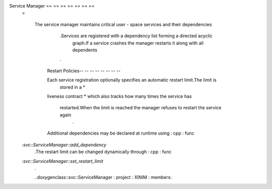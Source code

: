Service Manager == == == == == == ==
    =

        The service manager maintains critical user - space services and
        their dependencies
                .Services are registered with a dependency list forming a directed acyclic
                    graph.If a service crashes the manager restarts it along with all dependents
                .

            Restart Policies-- -- -- -- -- -- -- --

            Each service registration optionally specifies an automatic restart limit.The limit is
                stored in a *
            liveness contract *
            which also tracks how many times the service has
                restarted.When the limit is reached the manager refuses to restart the service again
                    .

            Additional dependencies may be declared at runtime using : cpp : func
    :`svc::ServiceManager::add_dependency`
                    .The restart limit can be changed dynamically through : cpp : func
    :`svc::ServiceManager::set_restart_limit`
                    .

                    ..doxygenclass::svc::ServiceManager : project : XINIM : members:
